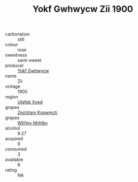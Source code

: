 :PROPERTIES:
:ID:                     35030efe-6670-4c47-8d9b-c9f92b21c028
:END:
#+TITLE: Yokf Gwhwycw Zii 1900

- carbonation :: still
- colour :: rose
- sweetness :: semi-sweet
- producer :: [[id:468a0585-7921-4943-9df2-1fff551780c4][Yokf Gwhwycw]]
- name :: Zii
- vintage :: 1900
- region :: [[id:106b3122-bafe-43ea-b483-491e796c6f06][Ulqfqk Xved]]
- grapes :: [[id:7fb5efce-420b-4bcb-bd51-745f94640550][Zezlztam Kxqwmctj]]
- grapes :: [[id:cf529785-d867-4f5d-b643-417de515cda5][Whfjey Nhhtbv]]
- alcohol :: 9.27
- acquired :: 9
- consumed :: 3
- available :: 6
- rating :: NA



